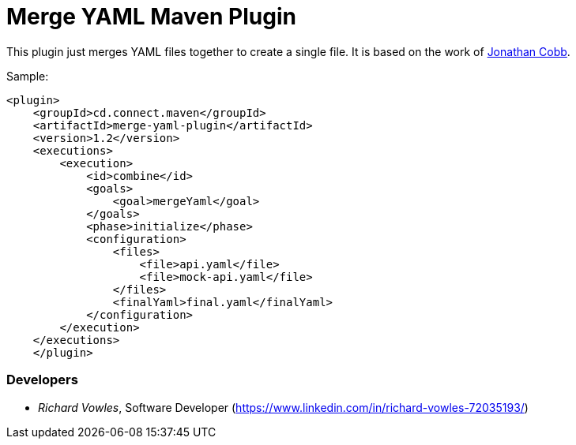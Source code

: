 = Merge YAML Maven Plugin

This plugin just merges YAML files together to create a single file. It is based on the 
work of https://github.com/cobbzilla/merge-yml/blob/master/pom.xml[Jonathan Cobb].

Sample:

----
<plugin>
    <groupId>cd.connect.maven</groupId>
    <artifactId>merge-yaml-plugin</artifactId>
    <version>1.2</version>
    <executions>
        <execution>
            <id>combine</id>
            <goals>
                <goal>mergeYaml</goal>
            </goals>
            <phase>initialize</phase>
            <configuration>
                <files>
                    <file>api.yaml</file>
                    <file>mock-api.yaml</file>
                </files>
                <finalYaml>final.yaml</finalYaml>
            </configuration>
        </execution>
    </executions>
    </plugin>
----

=== Developers

- _Richard Vowles_, Software Developer (https://www.linkedin.com/in/richard-vowles-72035193/)


